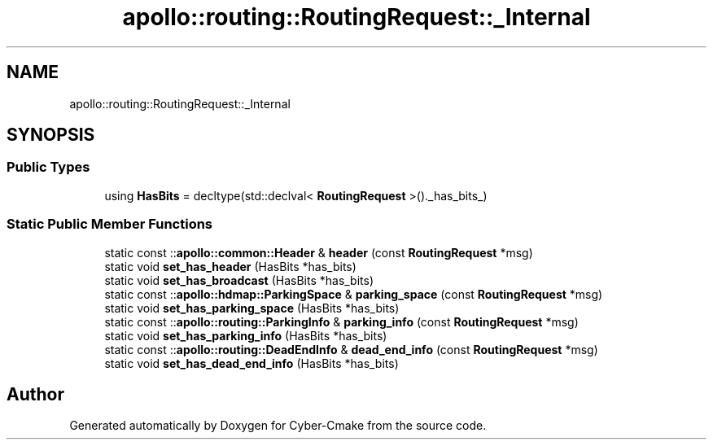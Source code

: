 .TH "apollo::routing::RoutingRequest::_Internal" 3 "Sun Sep 3 2023" "Version 8.0" "Cyber-Cmake" \" -*- nroff -*-
.ad l
.nh
.SH NAME
apollo::routing::RoutingRequest::_Internal
.SH SYNOPSIS
.br
.PP
.SS "Public Types"

.in +1c
.ti -1c
.RI "using \fBHasBits\fP = decltype(std::declval< \fBRoutingRequest\fP >()\&._has_bits_)"
.br
.in -1c
.SS "Static Public Member Functions"

.in +1c
.ti -1c
.RI "static const ::\fBapollo::common::Header\fP & \fBheader\fP (const \fBRoutingRequest\fP *msg)"
.br
.ti -1c
.RI "static void \fBset_has_header\fP (HasBits *has_bits)"
.br
.ti -1c
.RI "static void \fBset_has_broadcast\fP (HasBits *has_bits)"
.br
.ti -1c
.RI "static const ::\fBapollo::hdmap::ParkingSpace\fP & \fBparking_space\fP (const \fBRoutingRequest\fP *msg)"
.br
.ti -1c
.RI "static void \fBset_has_parking_space\fP (HasBits *has_bits)"
.br
.ti -1c
.RI "static const ::\fBapollo::routing::ParkingInfo\fP & \fBparking_info\fP (const \fBRoutingRequest\fP *msg)"
.br
.ti -1c
.RI "static void \fBset_has_parking_info\fP (HasBits *has_bits)"
.br
.ti -1c
.RI "static const ::\fBapollo::routing::DeadEndInfo\fP & \fBdead_end_info\fP (const \fBRoutingRequest\fP *msg)"
.br
.ti -1c
.RI "static void \fBset_has_dead_end_info\fP (HasBits *has_bits)"
.br
.in -1c

.SH "Author"
.PP 
Generated automatically by Doxygen for Cyber-Cmake from the source code\&.
